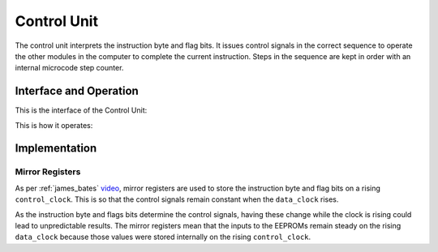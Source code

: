 .. _control_unit:

Control Unit
============

The control unit interprets the instruction byte and flag bits. It issues
control signals in the correct sequence to operate the other modules in the
computer to complete the current instruction. Steps in the sequence are kept in
order with an internal microcode step counter.

Interface and Operation
-----------------------

This is the interface of the Control Unit:

.. image:: images/control_unit/control_unit_block.png

This is how it operates:

Implementation
--------------

Mirror Registers
^^^^^^^^^^^^^^^^

As per :ref:`james_bates` video_, mirror registers are used to store the
instruction byte and flag bits on a rising ``control_clock``. This is so that
the control signals remain constant when the ``data_clock`` rises.

.. _video: https://youtu.be/ticGSEi0OW4?t=1921

As the instruction byte and flags bits determine the control signals, having
these change while the clock is rising could lead to unpredictable results. The
mirror registers mean that the inputs to the EEPROMs remain steady on the rising
``data_clock`` because those values were stored internally on the rising
``control_clock``.


